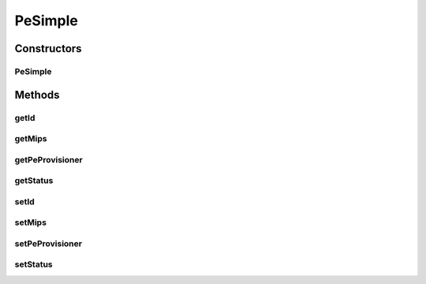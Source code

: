 .. java:import:: org.cloudbus.cloudsim.provisioners PeProvisioner

.. java:import:: java.util Objects

PeSimple
========

.. java:package:: org.cloudbus.cloudsim.resources
   :noindex:

.. java:type:: public class PeSimple implements Pe

   Pe (Processing Element) class represents a CPU core of a physical machine (PM), defined in terms of Millions Instructions Per Second (MIPS) rating.

   \ **ASSUMPTION:**\  All PEs under the same Machine have the same MIPS rating.

   :author: Manzur Murshed, Rajkumar Buyya

Constructors
------------
PeSimple
^^^^^^^^

.. java:constructor:: public PeSimple(int id, PeProvisioner peProvisioner)
   :outertype: PeSimple

   Instantiates a new PE object.

   :param id: the PE ID
   :param peProvisioner: the PE provisioner

Methods
-------
getId
^^^^^

.. java:method:: @Override public int getId()
   :outertype: PeSimple

   Gets the PE id.

   :return: the PE id

getMips
^^^^^^^

.. java:method:: @Override public int getMips()
   :outertype: PeSimple

   Gets the MIPS Rating of this Pe.

   :return: the MIPS Rating

getPeProvisioner
^^^^^^^^^^^^^^^^

.. java:method:: @Override public PeProvisioner getPeProvisioner()
   :outertype: PeSimple

   Gets the PE provisioner that manages the allocation of this physical PE to virtual machines.

   :return: the PE provisioner

getStatus
^^^^^^^^^

.. java:method:: @Override public Status getStatus()
   :outertype: PeSimple

   Gets the status of the PE.

   :return: the PE status

setId
^^^^^

.. java:method:: protected final void setId(int id)
   :outertype: PeSimple

   Sets the \ :java:ref:`getId()`\ .

   :param id: the new PE id

setMips
^^^^^^^

.. java:method:: @Override public boolean setMips(double d)
   :outertype: PeSimple

   Sets the MIPS Rating of this PE.

   :param d: the mips
   :return: true if MIPS > 0, false otherwise

setPeProvisioner
^^^^^^^^^^^^^^^^

.. java:method:: protected final void setPeProvisioner(PeProvisioner peProvisioner)
   :outertype: PeSimple

   Sets the \ :java:ref:`getPeProvisioner()`\  that manages the allocation of this physical PE to virtual machines.

   :param peProvisioner: the new PE provisioner

setStatus
^^^^^^^^^

.. java:method:: @Override public final boolean setStatus(Status status)
   :outertype: PeSimple

